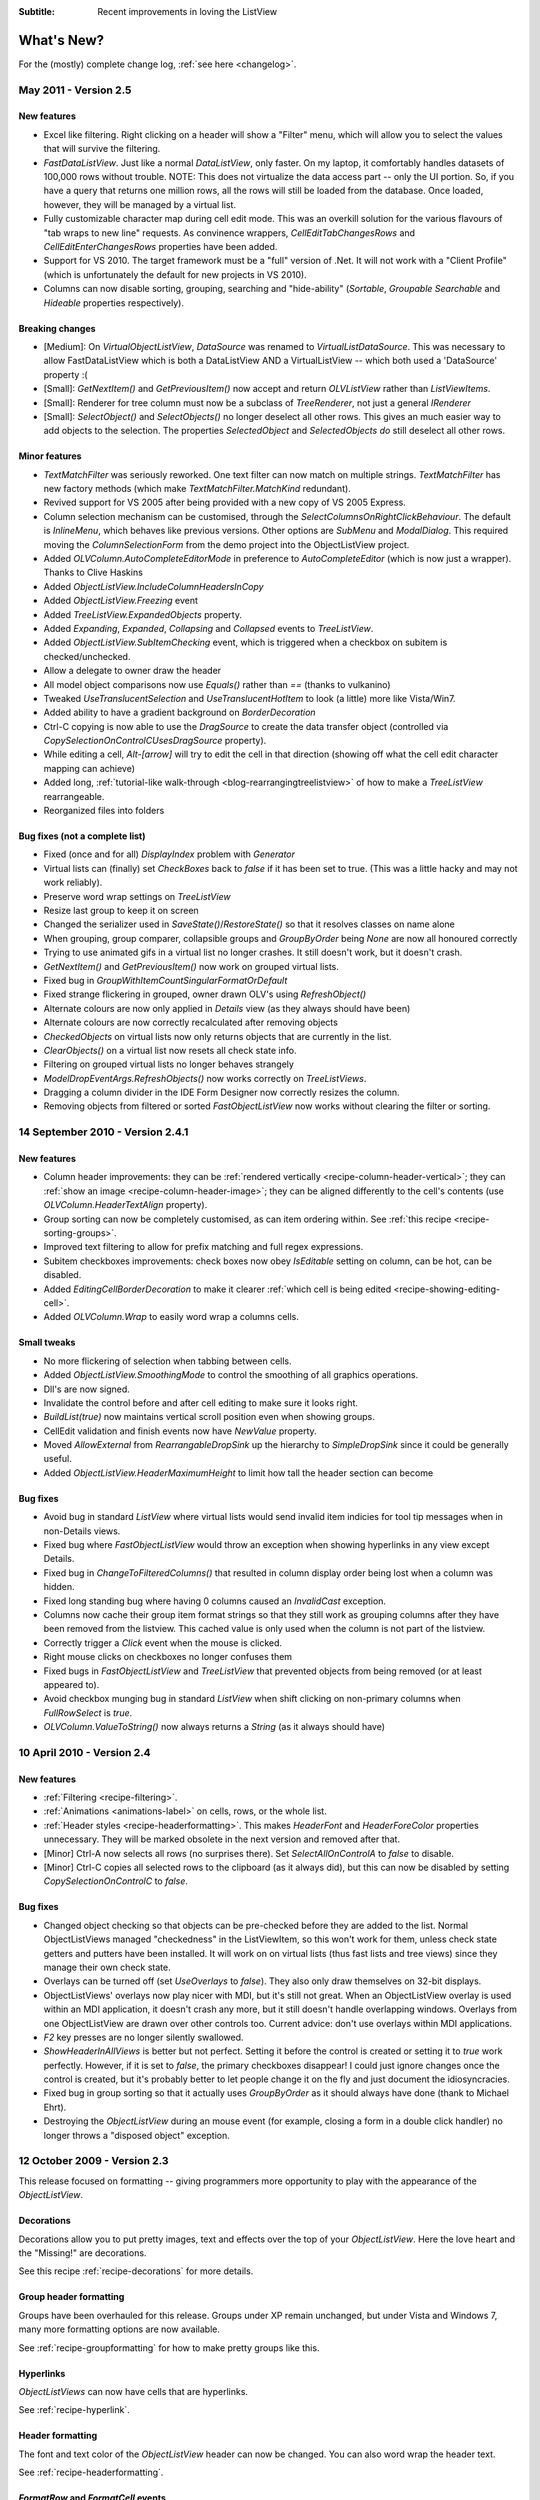.. -*- coding: UTF-8 -*-

:Subtitle: Recent improvements in loving the ListView

What's New?
===========

For the (mostly) complete change log, :ref:`see here <changelog>`.

May 2011 - Version 2.5
----------------------

New features
^^^^^^^^^^^^

* Excel like filtering. Right clicking on a header will show a "Filter" menu, which will allow you to select the values that will survive the filtering.

* `FastDataListView`. Just like a normal `DataListView`, only faster. On my laptop, it comfortably handles datasets of 100,000 rows without trouble. NOTE: This does not virtualize the data access part -- only the UI portion. So, if you have a query that returns one million rows, all the rows will still be loaded from the database. Once loaded, however, they will be managed by a virtual list.

* Fully customizable character map during cell edit mode. 
  This was an overkill solution for the various flavours of "tab wraps to new line" requests.
  As convinence wrappers, `CellEditTabChangesRows` and `CellEditEnterChangesRows` properties have
  been added. 

* Support for VS 2010. The target framework must be a "full" version of .Net. It will not work with a "Client Profile" (which is unfortunately the default for new projects in VS 2010).

* Columns can now disable sorting, grouping, searching and "hide-ability" (`Sortable`, `Groupable` `Searchable` and `Hideable` properties respectively).

Breaking changes
^^^^^^^^^^^^^^^^

* [Medium]: On `VirtualObjectListView`, `DataSource` was renamed to `VirtualListDataSource`. This was necessary to allow FastDataListView which is both a DataListView AND a VirtualListView -- which both used a 'DataSource' property :(

* [Small]: `GetNextItem()` and `GetPreviousItem()` now accept and return `OLVListView` rather than `ListViewItems`.

* [Small]: Renderer for tree column must now be a subclass of `TreeRenderer`, not just a general `IRenderer`

* [Small]: `SelectObject()` and `SelectObjects()` no longer deselect all other rows.
  This gives an much easier way to add objects to the selection. The properties `SelectedObject`
  and `SelectedObjects` *do* still deselect all other rows.

Minor features
^^^^^^^^^^^^^^

* `TextMatchFilter` was seriously reworked. One text filter can now match on multiple strings. `TextMatchFilter` has new factory methods (which make `TextMatchFilter.MatchKind` redundant).

* Revived support for VS 2005 after being provided with a new copy of VS 2005 Express.

* Column selection mechanism can be customised, through the `SelectColumnsOnRightClickBehaviour`. The default is `InlineMenu`, which behaves like previous versions. Other options are `SubMenu` and `ModalDialog`. This required moving the `ColumnSelectionForm` from the demo project into the ObjectListView project.

* Added `OLVColumn.AutoCompleteEditorMode` in preference to `AutoCompleteEditor`  (which is now just a wrapper). Thanks to Clive Haskins 

* Added `ObjectListView.IncludeColumnHeadersInCopy` 

* Added `ObjectListView.Freezing` event
  
* Added `TreeListView.ExpandedObjects` property.

* Added `Expanding`, `Expanded`, `Collapsing` and `Collapsed` events to `TreeListView`.

* Added `ObjectListView.SubItemChecking` event, which is triggered when a checkbox on subitem is checked/unchecked.

* Allow a delegate to owner draw the header

* All model object comparisons now use `Equals()` rather than `==` (thanks to vulkanino)

* Tweaked `UseTranslucentSelection` and `UseTranslucentHotItem` to look (a little) more like Vista/Win7.

* Added ability to have a gradient background on `BorderDecoration`

* Ctrl-C copying is now able to use the `DragSource` to create the data transfer object (controlled via `CopySelectionOnControlCUsesDragSource` property).

* While editing a cell, `Alt-[arrow]` will try to edit the cell in that direction
  (showing off what the cell edit character mapping can achieve)

* Added long, :ref:`tutorial-like walk-through <blog-rearrangingtreelistview>` of how to make a `TreeListView` rearrangeable.

* Reorganized files into folders


Bug fixes (not a complete list)
^^^^^^^^^^^^^^^^^^^^^^^^^^^^^^^

* Fixed (once and for all) `DisplayIndex` problem with `Generator`

* Virtual lists can (finally) set `CheckBoxes` back to *false* if it has been set to true. (This was a little hacky and may not work reliably).

* Preserve word wrap settings on `TreeListView`

* Resize last group to keep it on screen

* Changed the serializer used in `SaveState()`/`RestoreState()` so that it resolves classes on name alone

* When grouping, group comparer, collapsible groups and `GroupByOrder` being `None` are now all honoured correctly

* Trying to use animated gifs in a virtual list no longer crashes. It still doesn't work, but it doesn't crash.

* `GetNextItem()` and `GetPreviousItem()` now work on grouped virtual lists.

* Fixed bug in `GroupWithItemCountSingularFormatOrDefault`

* Fixed strange flickering in grouped, owner drawn OLV's using `RefreshObject()`

* Alternate colours are now only applied in `Details` view (as they always should have been)

* Alternate colours are now correctly recalculated after removing objects

* `CheckedObjects` on virtual lists now only returns objects that are currently in the list.

* `ClearObjects()` on a virtual list now resets all check state info.

* Filtering on grouped virtual lists no longer behaves strangely

* `ModelDropEventArgs.RefreshObjects()` now works correctly on `TreeListViews`.

* Dragging a column divider in the IDE Form Designer now correctly resizes the column.

* Removing objects from filtered or sorted `FastObjectListView` now works without clearing the filter or sorting.


14 September 2010 - Version 2.4.1
---------------------------------
 
New features
^^^^^^^^^^^^

* Column header improvements: they can be :ref:`rendered vertically <recipe-column-header-vertical>`;
  they can :ref:`show an image <recipe-column-header-image>`; they can be aligned differently to the cell's contents
  (use `OLVColumn.HeaderTextAlign` property).
  
* Group sorting can now be completely customised, as can item ordering within. See :ref:`this recipe <recipe-sorting-groups>`.

* Improved text filtering to allow for prefix matching and full regex expressions.

* Subitem checkboxes improvements: check boxes now obey `IsEditable` setting on column, can be hot, can be disabled.

* Added `EditingCellBorderDecoration` to make it clearer :ref:`which cell is being edited <recipe-showing-editing-cell>`.

* Added `OLVColumn.Wrap` to easily word wrap a columns cells.

Small tweaks
^^^^^^^^^^^^
 
* No more flickering of selection when tabbing between cells.

* Added `ObjectListView.SmoothingMode` to control the smoothing of all graphics operations.

* Dll's are now signed.

* Invalidate the control before and after cell editing to make sure it looks right.

* `BuildList(true)` now maintains vertical scroll position even when showing groups.

* CellEdit validation and finish events now have `NewValue` property.

* Moved `AllowExternal` from `RearrangableDropSink` up the hierarchy to `SimpleDropSink`
  since it could be generally useful. 
 
* Added `ObjectListView.HeaderMaximumHeight` to limit how tall the header section can become

Bug fixes 
^^^^^^^^^

* Avoid bug in standard `ListView` where virtual lists would send invalid item indicies for tool tip messages when in non-Details views.
  
* Fixed bug where `FastObjectListView` would throw an exception when showing hyperlinks in any view except Details.

* Fixed bug in `ChangeToFilteredColumns()` that resulted in column display order being lost when a column was hidden.

* Fixed long standing bug where having 0 columns caused an `InvalidCast` exception.

* Columns now cache their group item format strings so that they still work as grouping columns after they have been removed from the listview. This cached value is only used when the column is not part of the listview.

* Correctly trigger a `Click` event when the mouse is clicked.

* Right mouse clicks on checkboxes no longer confuses them
 
* Fixed bugs in `FastObjectListView` and `TreeListView` that prevented objects from being removed (or at least appeared to).

* Avoid checkbox munging bug in standard `ListView` when shift clicking on non-primary columns when `FullRowSelect` is `true`.

* `OLVColumn.ValueToString()` now always returns a `String` (as it always should have)


10 April 2010 - Version 2.4
---------------------------

New features
^^^^^^^^^^^^

* :ref:`Filtering <recipe-filtering>`.

* :ref:`Animations <animations-label>` on cells, rows, or the whole list.

* :ref:`Header styles <recipe-headerformatting>`. This makes `HeaderFont` and `HeaderForeColor` properties unnecessary. They will be marked obsolete in the next version and removed after that.

* [Minor] Ctrl-A now selects all rows (no surprises there). Set `SelectAllOnControlA` to `false` to disable.

* [Minor] Ctrl-C copies all selected rows to the clipboard (as it always did), but this can now be disabled by setting `CopySelectionOnControlC` to `false`.


Bug fixes 
^^^^^^^^^

* Changed object checking so that objects can be pre-checked before they are added to the list. Normal ObjectListViews managed "checkedness" in the ListViewItem, so this won't work for them, unless check state getters and putters have been installed. It will work on on virtual lists (thus fast lists and tree views) since they manage their own check state.

* Overlays can be turned off (set `UseOverlays` to `false`). They also only draw themselves on 32-bit displays.

* ObjectListViews' overlays now play nicer with MDI, but it's still not great. When an ObjectListView overlay is used within an MDI
  application, it doesn't crash any more, but it still doesn't handle overlapping windows. Overlays from one ObjectListView are 
  drawn over other controls too. Current advice: don't use overlays within MDI applications.

* `F2` key presses are no longer silently swallowed.

* `ShowHeaderInAllViews` is better but not perfect. Setting it before the control is created or setting it
  to `true` work perfectly. However, if it is set to `false`, the primary checkboxes disappear! I could just ignore changes once
  the control is created, but it's probably better to let people change it on the fly and just document the idiosyncracies.
  
* Fixed bug in group sorting so that it actually uses `GroupByOrder` as it should always have done (thank to Michael Ehrt).

* Destroying the `ObjectListView` during an mouse event (for example, closing a form in a double click handler) 
  no longer throws a "disposed object" exception.

12 October 2009 - Version 2.3
-----------------------------

This release focused on formatting -- giving programmers more opportunity to play with the appearance
of the `ObjectListView`.

Decorations
^^^^^^^^^^^

Decorations allow you to put pretty images, text and effects over the top of your `ObjectListView`.
Here the love heart and the "Missing!" are decorations.

.. image:: images/decorations-example.png

See this recipe :ref:`recipe-decorations` for more details.

Group header formatting
^^^^^^^^^^^^^^^^^^^^^^^

Groups have been overhauled for this release. Groups under XP remain unchanged, but under Vista
and Windows 7, many more formatting options are now available.

.. image:: images/group-formatting.png

See :ref:`recipe-groupformatting` for how to make pretty groups like this.

Hyperlinks
^^^^^^^^^^

`ObjectListViews` can now have cells that are hyperlinks. 

.. image:: images/hyperlinks.png

See :ref:`recipe-hyperlink`.

Header formatting
^^^^^^^^^^^^^^^^^

The font and text color of the `ObjectListView` header can now be changed. 
You can also word wrap the header text.

.. image:: images/header-formatting.png

See :ref:`recipe-headerformatting`.


.. _whats-new-format-events:

`FormatRow` and `FormatCell` events
^^^^^^^^^^^^^^^^^^^^^^^^^^^^^^^^^^^

In previous version, `RowFormatter` was the approved way to change the
formatting (font/text color/background color) of a row or cell. But it had some
limitations:

1. It did not play well with `AlternateBackgroundColors` property

2. It was called before the `OLVListItem` had been added to the
   `ObjectListView`, so many of its properties were not yet initialized.

3. It was painful to use it to format only one cell.

4. Perhaps most importantly, the programmer did not know where in the
   `ObjectListView` the row was going to appear so they could not implement more
   sophisticated versions of the row alternate background colors scheme.

To get around all these problems, there is now a `FormatRow` event. This is
called *after* the `OLVListItem` has been added to the control. Plus it has a
`DisplayIndex` property specifying exactly where the row appears in the list
(this is correct even when showing groups).

There is also a `FormatCell` event. This allows the programmer to easily format
just one cell.

See :ref:`recipe-formatter`.

`Generator`
^^^^^^^^^^^

By using compiler attributes, `ObjectListViews` can now be generated directly
from model classes. See :ref:`recipe-generator` for details and provisos.

[Thanks to John Kohler for this idea and the original implementation]

Groups on virtual lists
^^^^^^^^^^^^^^^^^^^^^^^

When running on Vista and later, virtual lists can now be grouped!

`FastObjectListView` supports grouping out of the box. For your own
`VirtualObjectListView` you must do some more work yourself.

See :ref:`recipe-virtualgroups` for details.

[This was more of a technical challenge for myself than something I thought would
be wildly useful. If you do actually use groups on virtual lists, please let me know]

Small changes
^^^^^^^^^^^^^

* Added `UseTranslucentSelection` property which mimics the selection
  highlighting scheme used in Vista. This works fine on Vista and on XP when the
  list is `OwnerDrawn`, but only moderately well when non-`OwnerDrawn`, since
  the native control insists on drawing its normal selection scheme, in addition
  to the translucent selection.

* Added `ShowHeaderInAllViews` property. When this is *true*, the header is
  visible in all views, not just *Details*, and can be used to control the sorting
  of items.

* Added `UseTranslucentHotItem` property which draws a translucent area over the
  top of the current hot item.

* Added `ShowCommandMenuOnRightClick` property which is *true* shows extra commands
  when a header is right clicked. This is *false* by default.

* Added `ImageAspectName` which the name of a property that will be invoked to
  get the image that should be shown on a column.
  This allows the image for a column to be retrieved
  from the model without having to install an `ImageGetter` delegate.

* Added `HotItemChanged` event and `Hot*` properties to allow programmers to
  perform actions when the mouse moves to a different row or cell.

* Added `UseExplorerTheme` property, which when *true* forces the `ObjectListView`
  to use the same visual style as the explorer. On XP, this does nothing, but on
  Vista it changes the hot item and selection mechanisms. 
  Be warned: setting this messes up several other properties. See
  :ref:`recipe-vistascheme`.

* Added `OLVColumn.AutoCompleteEditor` which allows you to turn off auto-completion
  on cell editors.  

* `OlvHitTest()` now works correctly even when `FullRowSelect` is *false*. There
  is a bug in the .NET `ListView` where `HitTest()` for a point that is in
  column 0 but not over the text or icon will fail (i.e. fail to recognize that
  it is over column 0). `OlvHitTest()` does not have that failure.

* Added `OLVListItem.GetSubItemBounds()` which correctly calculates the bounds
  of cell even for column 0. In .NET `ListView` the bounds of any subitem 0 are
  always the bounds of the whole row.

* Column 0 now follows its `TextAlign` setting, but only when `OwnerDrawn`. On a
  plain `ListView`, column 0 is always left aligned. ** This feature is
  experimental. Use it if you want. Don't complain if it doesn't work :) **

* Renamed `LastSortColumn` to be `PrimarySortColumn`, which better indicates its use.
  Similar `LastSortOrder` became `PrimarySortOrder`.

* Cell editors are no longer forcibly disposed after being used to edit a cell.
  This allows them to be cached and reused.

* Reimplemented `OLVListItem.Bounds` since the base version throws an exception
  if the given item is part of a collapsed group.

* Removed even token support for Mono.

* Removed `IncrementalUpdate()` method, which was marked as obsolete in February 2008.

4 August 2009 - Version 2.2.1
-----------------------------

This is primarily a bug fix release.

New features
^^^^^^^^^^^^

* Added cell events (`CellClicked`, `CellOver`, `CellRightClicked`).

* Made `BuildList()`, `AddObject()` and `RemoveObject()` thread-safe.

Bug fixes
^^^^^^^^^

* Avoided bug in .NET framework involving column 0 of owner drawn listviews not being redrawn when the listview was scrolled horizontally (this was a *lot* of work to track down and fix!)

* Subitem edit rectangles always allowed for an image in the cell, even if there was none. Now they only allow for an image when there actually is one.

* The cell edit rectangle is now correctly calculated when the listview is scrolled horizontally.

* If the user clicks/double clicks on a tree list cell, an edit operation will no longer begin if the click was to the left of the expander. This is implemented in such a way that other renderers can have similar "dead" zones.

* `CalculateCellBounds()` messed with the `FullRowSelect` property, which confused the tooltip handling on the underlying control. It no longer does this.

* The cell edit rectangle is now correctly calculated for owner-drawn, non-Details views.

* Space bar now properly toggles checkedness of selected rows.

* Fixed bug with tooltips when the underlying Windows control was destroyed.

* `CellToolTipShowing` events are now triggered in all views.

May 2009 - Version 2.2
----------------------

The two big features in this version are overlays and drag and drop support.

Drag and drop support
^^^^^^^^^^^^^^^^^^^^^

`ObjectListViews` now have sophisticated support for drag and drop operations.

An `ObjectListView` can be made a source for drag operations by setting the
`DragSource` property. Similarly, it can be made a sink for drop actions by
setting the `DropSink` property. These properties accept an `IDragSource`
interface and an `IDropSink` interface respectively. `SimpleDragSource` and
`SimpleDropSink` provide reasonable default implementations for these
interfaces.

Since the whole goal of `ObjectListView` is to encourage slothfulness, for most
simple cases, you can ignore these details and just set the `IsSimpleDragSource`
and `IsSimpleDropSink` properties to *true*, and then listen for `CanDrop` and
`Dropped` events.

See :ref:`dragdrop-label` for more details.

The `RearrangeableDropSink` class gives an `ObjectListView` the ability to be rearranged by dragging.
See :ref:`dragdrop-rearranging`.

Image and text overlays
^^^^^^^^^^^^^^^^^^^^^^^

`ObjectListView` now have the ability to draw translucent images and text over the top
over the `ObjectListView` contents. These overlays do not scroll when the list
contents scroll. These overlays works in all Views. You can set an overlays
within the IDE using the `OverlayImage` and `OverlayText` properties.

The overlay design is extensible, and you can add arbitrary overlays through the `AddOverlay()` method.

See :ref:`recipe-overlays` for more details.

The "list is empty" message is now implemented as an overlay, and as such is heavily customisable.
See :ref:`recipe-emptymsg` for details.

Other new features
^^^^^^^^^^^^^^^^^^

* The most requested feature ever -- collapsible groups -- is now available. But it is for Vista only. Thanks to Crustyapplesniffer for his implementation of this feature. Set the `HasCollapsibleGroups` to *false* if you don't want this on your `ObjectListView` (it is *true* by default).

* Added `SelectedColumn` property, which puts a slight tint over that column. When combined with the `TintSortColumn` and `SelectedColumnTint` properties, the sorted column will automatically be tinted with whatever colour you want.

* Added `Scroll` event (thanks to Christophe Hosten who implemented this)
* Made several properties localizable.
* The project no longer uses `unsafe` code, and can therefore be used in a limited trust environment.
* `TreeListView` now has `GetParent()` and `GetChildren()` methods to allow tree traversal. It also has a
  `DiscardAllState()` method to collapse all branches and forget everything about all model objects.

Bug fixes (not a complete list)
^^^^^^^^^^^^^^^^^^^^^^^^^^^^^^^

* Fix a long standing problem with flickering on owner drawn virtual lists. Apart from now being flicker-free, this means that grid lines no longer get confused, and drag-select no longer flickers. This means that TreeListView now has noticeably less flicker (it is always an owner drawn virtual list).

* Double-clicking on a row no longer toggles the checkbox (Why did MS ever include that?).
* Double-clicking on a checkbox no longer confuses the checkbox.
* Correctly renderer checkboxes when `RowHeight` is non-standard.
* Checkboxes are now visible even when the `ObjectListView` does not have a `SmallImageList`.
* `AlwaysGroupByColumn` and `SortGroupItemsByPrimaryColumn` now work correctly (without messing up the column header sort indicators).
* Several Vista-only bugs were fixed

3 February 2009 - Version 2.1
-----------------------------

Complete overhaul of owner drawing
^^^^^^^^^^^^^^^^^^^^^^^^^^^^^^^^^^

In the same way that 2.0 overhauled the virtual list processing, this version
completely reworks the owner drawn rendering process. However, this overhaul
was done to be transparently backwards compatible.

The only breaking change is for owner drawn non-details views (which I doubt
that anyone except me ever used). Previously, the renderer on column 0 was
double tasked for both rendering cell 0 and for rendering the entire item in
non-detail view. This second responsibility now belongs explicitly to the
`ItemRenderer` property.

* Renderers are now based on `IRenderer` interface.
* Renderers are now Components and can be created, configured, and assigned within the IDE.
* Renderers can now also do hit testing.
* Owner draw text now looks like native ListView
* The text AND bitmaps now follow the alignment of the column. Previously only the text was aligned.
* Added `ItemRenderer` to handle non-details owner drawing
* Images are now drawn directly from the image list if possible. 30% faster than previous versions.

Other significant changes
^^^^^^^^^^^^^^^^^^^^^^^^^

* Added hot tracking
* Added checkboxes to subitems

* AspectNames can now be used as indexes onto the model objects -- effectively something like this: `modelObject[this.AspectName]`. This is particularly helpful for `DataListView` since `DataRows` and `DataRowViews` support this type of indexing.

* Added `EditorRegistry` to make it easier to change or add cell editors

Minor Changes
^^^^^^^^^^^^^

* Added `TriStateCheckBoxes`, `UseCustomSelectionColors` and `UseHotItem` properties
* Added `TreeListView.RevealAfterExpand` property
* Enums are now edited by a ComboBox that shows all the possible values.
* Changed model comparisons to use `Equals()` rather than `==`. This allows the model objects to implement their own idea of equality.
* `ImageRenderer` can now handle multiple images. This makes `ImagesRenderer` defunct.
* `FlagsRenderer<T>` is no longer generic. It is simply `FlagsRenderer`.
* Virtual ObjectListViews now trigger `ItemCheck` and `ItemChecked` events

Bug fixes
^^^^^^^^^

* `RefreshItem()` now correctly recalculates the background color
* Fixed bug with simple checkboxes which meant that `CheckedObjects` always returned empty.
* `TreeListView` now works when visual styles are disabled
* `DataListView` now handles boolean types better. It also now longer crashes when the data source is reseated.
* Fixed bug with `AlwaysGroupByColumn` where column header clicks would not resort groups.

10 January 2009 - Version 2.0.1
-------------------------------

This version adds some small features and fixes some bugs in 2.0 release.

New or changed features
^^^^^^^^^^^^^^^^^^^^^^^

* Added `ObjectListView.EnsureGroupVisible()`
* Added `TreeView.UseWaitCursorWhenExpanding` property
* Made all public and protected methods virtual so they can be overridden in subclasses. Within `TreeListView`, some classes were changed from internal to protected so that they can be accessed by subclasses
* Made `TreeRenderer` public so that it can be subclassed
* `ObjectListView.FinishCellEditing()`, `ObjectListView.PossibleFinishCellEditing()` and `ObjectListView.CancelCellEditing()` are now public
* Added `TreeRenderer.LinePen` property to allow the connection drawing pen to be changed

Bug fixes
^^^^^^^^^

* Fixed long-standing "multiple columns generated" problem. Thanks to pinkjones for his help with solving this one!
* Fixed connection line problem when there is only a single root on a `TreeListView`
* Owner drawn text is now rendered correctly when `HideSelection` is true.
* Fixed some rendering issues where the text highlight rect was miscalculated
* Fixed bug with group comparisons when a group key was null
* Fixed bug with space filling columns and layout events
* Fixed `RowHeight` so that it only changes the row height, not the width of the images.
* `TreeListView` now works even when it doesn't have a `SmallImageList`

30 November 2008 - Version 2.0
------------------------------

Version 2.0 is a major change to ObjectListView.

Major changes
^^^^^^^^^^^^^

* Added `TreeListView` which combines a tree structure with the columns on a `ListView`.
* Added `TypedObjectListView` which is a type-safe wrapper around an `ObjectListView`.
* Major overhaul of `VirtualObjectListView` to now use `IVirtualListDataSource`. The new version of `FastObjectListView` and the new `TreeListView` both make use of this new structure.
* `ObjectListView` builds to a DLL, which can then be incorporated into your .NET project. This makes it much easier to use from other .NET languages (including VB).
* Large improvement in `ListViewPrinter's` interaction with the IDE. All `Pens` and `Brushes` can now be specified through the IDE.
* Support for tri-state checkboxes, even for virtual lists.
* Support for dynamic tool tips for cells and column headers, via the `CellToolTipGetter` and `HeaderToolTipGetter` delegates respectively.
* Fissioned ObjectListView.cs into several files, which will hopefully makes the code easier to approach.
* Added many new events, including `BeforeSorting` and `AfterSorting`.
* Generate dynamic methods from AspectNames using `TypedObjectListView.GenerateAspectGetters()`. The speed of hand-written AspectGetters without the hand-written-ness. This is the most experimental part of the release. Thanks to Craig Neuwirt for his initial implementation.

Minor changes
^^^^^^^^^^^^^

* Added `CheckedAspectName` to allow check boxes to be gotten and set without requiring any code.
* Typing into a list now searches values in the sort column by default, even on plain vanilla `ObjectListViews`. The behavior was previously on available on virtual lists, and was turned off by default. Set `IsSearchOnSortColumn` to false to revert to v1.x behavior.
* Owner drawn primary columns now render checkboxes correctly (previously checkboxes were not drawn, even when `CheckBoxes` property was true).

Breaking changes
^^^^^^^^^^^^^^^^

* `CheckStateGetter` and `CheckStatePutter` now use only `CheckState`, rather than using both `CheckState` and `booleans`. Use `BooleanCheckStateGetter` and `BooleanCheckStatePutter` for behavior that is compatible with v1.x.
* `FastObjectListViews` can no longer have a `CustomSorter`. In v1.x it was possible, if tricky, to get a `CustomSorter` to work with a `FastObjectListView`, but that is no longer possible in v2.0 In v2.0, if you want to custom sort a FastObjectListView, you will have to subclass FastObjectListDataSource and override the SortObjects() method. See here for an example.

24 July 2008 - Version 1.13
---------------------------

Major changes
^^^^^^^^^^^^^

* Allow check boxes on `FastObjectListViews`. .NET's ListView cannot support
  checkboxes on virtual lists. We cannot get around this limit for plain
  `VirtualObjectListViews`, but we can for `FastObjectListViews`. This is a
  significant piece of work and there may well be bugs that I have missed. This
  implementation does not modify the traditional `CheckedIndicies`/`CheckedItems`
  properties, which will still fail. It uses the new `CheckedObjects` property as
  the way to access the checked rows. Once `CheckBoxes` is set on a
  `FastObjectListView`, trying to turn it off again will throw an exception.

* There is now a `CellEditValidating` event, which allows a cell editor to be
  validated before it loses focus. If validation fails, the cell editor will
  remain. Previous versions could not prevent the cell editor from losing focus.
  Thanks to Artiom Chilaru for the idea and the initial implementation.

* Allow selection foreground and background colors to be changed. Windows does
  not allow these colours to be customised, so we can only do these when the
  `ObjectListView` is owner drawn. To see this in action, set the
  `HighlightForegroundColor` and `HighlightBackgroundColor` properties and then
  set `UseCustomSelectionColors` to true.

* Added `AlwaysGroupByColumn` and `AlwaysGroupBySortOrder` properties, which
  force the list view to always be grouped by a particular column.

Minor improvements
^^^^^^^^^^^^^^^^^^

* Added `CheckObject()` and all its friends, as well as `CheckedObject` and `CheckedObjects` properties
* Added `LastSortColumn` and `LastSortOrder` properties.
* Made `SORT_INDICATOR_UP_KEY` and `SORT_INDICATOR_DOWN_KEY` public so they can be used to specify the image used on column headers when sorting.
* Broke the more generally useful `CopyObjectsToClipboard()` method out of `CopySelectionToClipboard()`. `CopyObjectsToClipboard()` could now be used, for example, to copy all checked objects to the clipboard.
* Similarly, building the column selection context menu was separated from showing that context menu. This is so external code can use the menu building method, and then make any modification desired before showing the menu. The building of the context menu is now handled by `MakeColumnSelectMenu()`.
* Added `RefreshItem()` to `VirtualObjectListView` so that refreshing an object actually does something.
* Consistently use copy-on-write semantics with `AddObject(s)/RemoveObject(s)` methods. Previously, if `SetObjects()` was given an `ArrayList` that list was modified directly by the Add/RemoveObject(s) methods. Now, a copy is always taken and modifying, leaving the original collection intact.

Bug fixes (not a complete list)
^^^^^^^^^^^^^^^^^^^^^^^^^^^^^^^

* Fixed a bug with `GetItem()` on virtual lists where the item returned was not always complete .
* Fixed a bug/limitation that prevented `ObjectListView` from responding to right clicks when it was used within a `UserControl` (thanks to Michael Coffey).
* Corrected bug where the last object in a list could not be selected via `SelectedObject`.
* Fixed bug in `GetAspectByName()` where chained aspects would crash if one of the middle aspects returned null (thanks to philippe dykmans).

10 May 2008 - Version 1.12
--------------------------

* Added `AddObject/AddObjects/RemoveObject/RemoveObjects` methods. These methods allow the programmer to add and remove specific model objects from the `ObjectListView`. These methods work on `ObjectListView` and `FastObjectListView`. They have no effect on `DataListView` and `VirtualObjectListView` since the data source of both of these is outside the control of the ObjectListView.
* Non detail views can now be owner drawn. The renderer installed for primary column is given the chance to render the whole item. See BusinessCardRenderer in the demo for an example. In the demo, go to the Complex tab, turn on Owner Drawn, and switch to Tile view to see this in action.
* BREAKING CHANGE. The signature of `RenderDelegate` has changed. It now returns a `boolean` to indicate if default rendering should be done. This delegate previously returned `void`. This is only important if your code used `RendererDelegate` directly. Renderers derived from `BaseRenderer` are unchanged.
* The `TopItemIndex` property now works with virtual lists
* `MappedImageRenderer` will now render a collection of values
* Fixed the required number of bugs:
* The column select menu will now appear when the header is right clicked even when a context menu is installed on the `ObjectListView`
* Tabbing while editing the primary column in a non-details view no longer tries to edit the new column's value
* When a virtual list that is scrolled vertically is cleared, the underlying
  `ListView` becomes confused about the scroll position, and incorrectly renders
  items after that. ObjectListView now avoids this problem.

1 May 2008 - Version 1.11
-------------------------

* Added `SaveState()` and `RestoreState()`. These methods save and restore the user modifiable state of an `ObjectListView`. They are useful for saving and restoring the state of your ObjectListView between application runs. See the demo for examples of how to use them.
* Added `ColumnRightClick` event
* Added `SelectedIndex` property
* Added `TopItemIndex` property. Due to problems with the underlying `ListView` control, this property has several quirks and limitations. See the documentation on the property itself.
* Calling `BuildList(true)` will now try to preserve scroll position as well as the selection (unfortunately, the scroll position cannot be preserved while showing groups).
* ObjectListView is now CLS-compliant
* Various bug fixes. In particular, ObjectListView should now be fully functional on 64-bit versions of Windows.

18 March 2008 - Version 1.10
----------------------------

* Added space filling columns. A space filling column fills all (or a portion) of the width unoccupied by other columns.
* Added some methods suggested by Chris Marlowe: `ClearObjects()`, `GetCheckedObject()`, `GetCheckedObjects()`, a flavour of `GetItemAt()` that returns the item and column under a point. Thanks for the suggestions, Chris.
* Added minimal support for Mono. To create a Mono version, compile with conditional compilation symbol "MONO". The Windows.Forms support under Mono is still a work in progress -- the listview still has some serious problems (I'm looking at you, virtual mode). If you do have success with Mono, I'm happy to include any fixes you might make (especially from Linux or Mac coders). Please don't ask me Mono questions.
* Fixed bug with subitem colors when using owner drawn lists and a `RowFormatter`.

2 February 2008 - Version 1.9.1
-------------------------------

* Added `FastObjectListView` for all impatient programmers.
* Added `FlagRenderer` to help with drawing bitwise-OR'ed flags (search for `FlagRenderer` in the demo project to see an example)
* Fixed the inevitable bugs that managed to appear:
* Alternate row colouring with groups was slightly off
* In some circumstances, owner drawn virtual lists would use 100% CPU
* Made sure that sort indicators are correctly shown after changing which columns are visible

16 January 2008 - Version 1.9
-----------------------------

* Added ability to have hidden columns, i.e. columns that the ObjectListView
  knows about but that are not visible to the user. This is controlled by
  `OLVColumn.IsVisible`. I added `ColumnSelectionForm` to the demo project to show
  how it could be used in an application. Also, right clicking on the column
  header will allow the user to choose which columns are visible. Set
  `SelectColumnsOnRightClick` to false to prevent this behaviour.

* Added `CopySelectionToClipboard()` which pastes a text and HTML representation
  of the selected rows onto the Clipboard. By default, this is bound to Ctrl-C.

* Added support for checkboxes via `CheckStateGetter` and `CheckStatePutter`
  properties. See `ColumnSelectionForm` for an example of how to use.

* Added `ImagesRenderer` to draw more than one image in a column.

* Made `ObjectListView` and `OLVColumn` into partial classes so that others can
  extend them.

* Added experimental `IncrementalUpdate()` method, which operates like
  `SetObjects()` but without changing the scrolling position, the selection, or
  the sort order. And it does this without a single flicker. Good for lists that
  are updated regularly. [Better to use a `FastObjectListView` and the `Objects`
  property]

* Fixed the required quota of small bugs.

30 November 2007 - Version 1.8
------------------------------

* Added cell editing -- so easy to say, so much work to do
* Added `SelectionChanged` event, which is triggered once per user action regardless of how many items are selected or deselected. In comparison, `SelectedIndexChanged` events are triggered for every item that is selected or deselected. So, if 100 items are selected, and the user clicks a different item to select just that item, 101 SelectedIndexChanged events will be triggered, but only one SelectionChanged event. Thanks to lupokehl42 for this suggestion and improvements.
* Added the ability to have secondary sort column used when the main sort column gives the same sort value for two rows. See `SecondarySortColumn` and `SecondarySortOrder` properties for details. There is no user interface for these items -- they have to be set by the programmer.
* `ObjectListView` now handles `RightToLeftLayout` correctly in owner drawn mode, for all you users of Hebrew and Arabic (still working on getting `ListViewPrinter` to work, though). Thanks for dschilo for his help and input.

13 November 2007 - Version 1.7.1
--------------------------------

* Fixed bug in owner drawn code, where the text background color of selected items was incorrectly calculated.
* Fixed buggy interaction between `ListViewPrinter` and owner drawn mode.

7 November 2007 - Version 1.7
-----------------------------

* Added ability to print `ObjectListViews` using `ListViewPrinter`.

30 October 2007 - Version 1.6
-----------------------------

Major changes
^^^^^^^^^^^^^

* Added ability to give each column a minimum and maximum width (set the minimum
  equal to the maximum to make a fixed-width column). Thanks to Andrew Philips for
  his suggestions and input.

* Complete overhaul of `DataListView` to now be a fully functional, data-
  bindable control. This is based on Ian Griffiths' excellent example, which
  should be available here__, but unfortunately seems to have disappeared from the
  Web. Thanks to ereigo for significant help with debugging this new code.

* Added the ability for the listview to display a "this list is empty"-type
  message when the ListView is empty (obviously). This is controlled by the
  `EmptyListMsg` and `EmptyListMsgFont` properties. Have a look at the "File
  Explorer" tab in the demo to see what it looks like.

.. __: http://www.interact-sw.co.uk/utilities/bindablelistview

Minor changes
^^^^^^^^^^^^^

* Added the ability to preserve the selection when `BuildList()` is called. This is on by default.
* Added the `GetNextItem()` and `GetPreviousItem()` methods, which walk sequentially through the ListView items, even when the view is grouped (thanks to eriego for the suggestion).
* Allow item count labels on groups to be set per column (thanks to cmarlow for the idea).
* Added the `SelectedItem` property and the `GetColumn()` and `GetItem()` methods.
* Optimized aspect-to-string conversion. `BuildList()` is 15% faster.
* Corrected the bug with the custom sorter in `VirtualObjectListView` (thanks to mpgjunky).
* Corrected the image scaling bug in `DrawAlignedImage()` (thanks to krita970).
* Uses built-in sort indicators on Windows XP or later (thanks to gravybod for sample implementation).
* Plus the requisite number of small bug fixes.

3 August 2007 - Version 1.5
---------------------------

* `ObjectListViews` now have a `RowFormatter` delegate. This delegate is called whenever a `ListItem` is added or refreshed. This allows the format of the item and its sub-items to be changed to suit the data being displayed, like red colour for negative numbers in an accounting package. The DataView tab in the demo has an example of a `RowFormatter` in action. Include any of these words in the value for a cell and see what happens: red, blue, green, yellow, bold, italic, underline, bk-red, bk-green. Be aware that using RowFormatter and trying to have alternate coloured backgrounds for rows can give unexpected results. In general, `RowFormatter` and `UseAlternatingBackColors` do not play well together.
* `ObjectListView` now has a `RowHeight` property. Set this to an integer value and the rows in the `ListView` will be that height. Normal `ListViews` do not allow the height of the rows to be specified; it is calculated from the size of the small image list and the ListView font. The `RowHeight` property overrules this calculation by shadowing the small image list. This feature should be considered highly experimental. One known problem is that if you change the row height while the vertical scroll bar is not at zero, the control's rendering becomes confused.
* Animated GIF support: if you give an animated GIF as an `Image` to a column that has `ImageRenderer`, the GIF will be animated. Like all renderers, this only works in `OwnerDrawn` mode. See the DataView tab in the demo for an example.
* Sort indicators can now be disabled, so you can put your own images on column headers.
* Better handling of item counts on groups that only have one member: thanks to cmarlow for the suggestion and sample implementation.
* The obligatory small bug fixes.

30 April 2007 - Version 1.4
---------------------------

* Owner drawing and renderers.
* `ObjectListView` now supports all ListView.View modes, not just Details. The tile view has its own support built in.
* Column headers now show sort indicators.
* Aspect names can be chained using a "dot" syntax. For example, Owner.Workgroup.Name is now a valid `AspectName`. Thanks to OlafD for this suggestion and a sample implementation.
* `ImageGetter` delegates can now return ints, strings or Image objects, rather than just ints as in previous versions. ints and strings are used as indices into the image lists. Images are only shown when in OwnerDrawn mode.
* Added `OLVColumn.MakeGroupies()` to simplify group partitioning.

5 April 2007 - Version 1.3
--------------------------

* Added `DataListView`.
* Added `VirtualObjectListView`.
* Added `Freeze()`/`Unfreeze()`/`Frozen` functionality.
* Added ability to hand off sorting to a `CustomSorter` delegate.
* Fixed bug in alternate line coloring with unsorted lists: thanks to cmarlow for finding this.
* Handle null conditions better, e.g. `SetObjects(null)` or having zero columns.
* Dumbed-down the sorting comparison strategy. Previous strategy was classic overkill: user extensible, handles every possible situation and unintelligible to the uninitiated. The simpler solution handles 98% of cases, is completely obvious and is implemented in 6 lines.

5 January 2007 - Version 1.2
----------------------------

* Added alternate line colors.
* Unset sorter before building list. 10x faster! Thanks to aaberg for finding this.
* Small bug fixes.

26 October 2006 - Version 1.1
-----------------------------

* Added "Data Unaware" and "IDE Integration" article sections.
* Added model-object-level manipulation methods, e.g. `SelectObject()` and `GetSelectedObjects()`.
* Improved IDE integration.
* Refactored sorting comparisons to remove a nasty if...else cascade.

14 October 2006 - Version 1.0
-----------------------------
